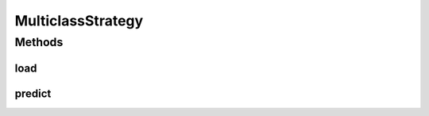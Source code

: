 .. java:import:: mmlib4j.models.datastruct Matrix

.. java:import:: mmlib4j.models.preprocessing Scaler

.. java:import:: mmlib4j.models.svm.kernels Kernel

MulticlassStrategy
==================

.. java:package:: mmlib4j.models.svm
   :noindex:

.. java:type:: public interface MulticlassStrategy<N>

Methods
-------
load
^^^^

.. java:method:: public MulticlassStrategy<N> load(ClassifierSVC<N> clf, Matrix<N> vectors, Matrix<N> coefficients, Scaler<N> scaler, Kernel<N> K, Matrix<N> intercepts, int[] classes)
   :outertype: MulticlassStrategy

predict
^^^^^^^

.. java:method:: public Matrix<N> predict(Matrix<N> x)
   :outertype: MulticlassStrategy

